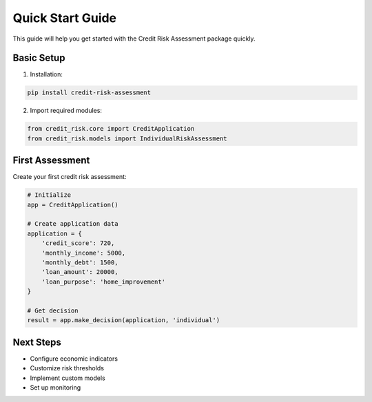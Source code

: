 Quick Start Guide
=================

This guide will help you get started with the Credit Risk Assessment package quickly.

Basic Setup
-----------

1. Installation:

.. code-block:: bash

    pip install credit-risk-assessment

2. Import required modules:

.. code-block:: python

    from credit_risk.core import CreditApplication
    from credit_risk.models import IndividualRiskAssessment

First Assessment
----------------

Create your first credit risk assessment:

.. code-block:: python

    # Initialize
    app = CreditApplication()

    # Create application data
    application = {
        'credit_score': 720,
        'monthly_income': 5000,
        'monthly_debt': 1500,
        'loan_amount': 20000,
        'loan_purpose': 'home_improvement'
    }

    # Get decision
    result = app.make_decision(application, 'individual')

Next Steps
----------

- Configure economic indicators
- Customize risk thresholds
- Implement custom models
- Set up monitoring